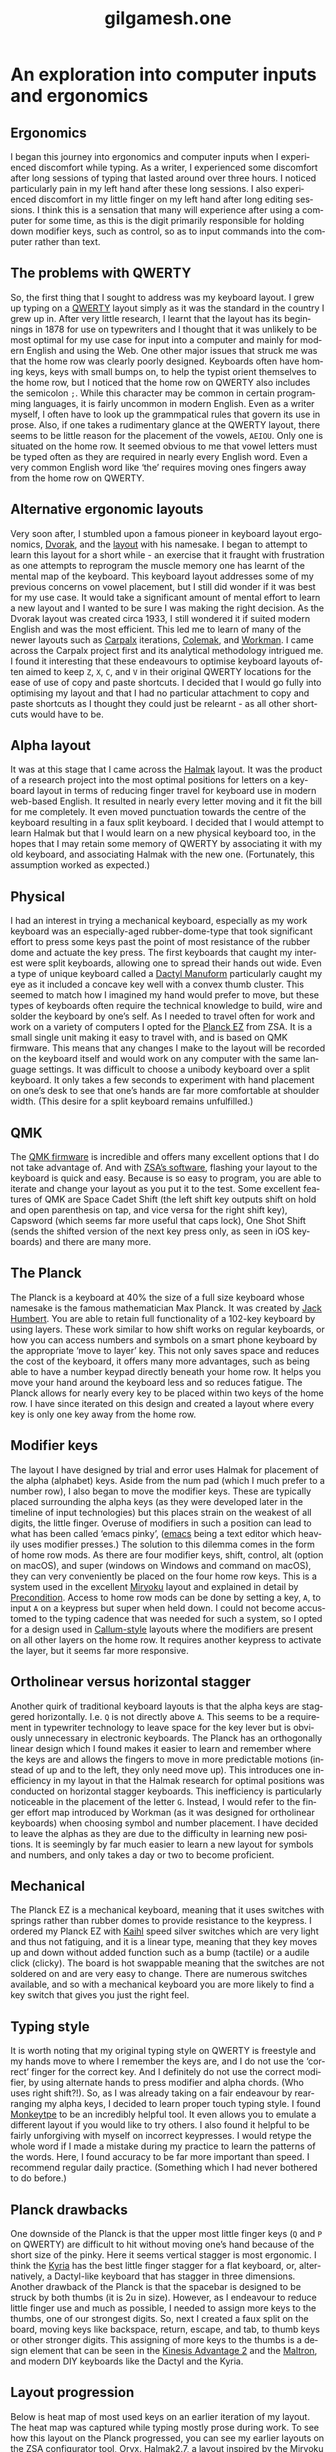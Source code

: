 #+title: gilgamesh.one
#+language: en
#+export_file_name: index.html
#+description: An exploration into computer inputs and ergonomics
#+HTML_HEAD: <link rel="stylesheet" type="text/css" href="css/main.css" />
#+HTML_HEAD: <link rel="stylesheet" type="text/css" href="css/normalize.css" />
#+OPTIONS: num:nil
#+OPTIONS: html-postamble:nil


* An exploration into computer inputs and ergonomics
** Ergonomics
I began this journey into ergonomics and computer inputs when I experienced discomfort while typing. As a writer, I experienced some discomfort after long sessions of typing that lasted around over three hours. I noticed particularly pain in my left hand after these long sessions. I also experienced discomfort in my little finger on my left hand after long editing sessions. I think this is a sensation that many will experience after using a computer for some time, as this is the digit primarily responsible for holding down modifier keys, such as control, so as to input commands into the computer rather than text.
** The problems with QWERTY
So, the first thing that I sought to address was my keyboard layout. I grew up typing on a [[https://en.wikipedia.org/wiki/QWERTY][QWERTY]] layout simply as it was the standard in the country I grew up in. After very little research, I learnt that the layout has its beginnings in 1878 for use on typewriters and I thought that it was unlikely to be most optimal for my use case for input into a computer and mainly for modern English and using the Web. One other major issues that struck me was that the home row was clearly poorly designed. Keyboards often have homing keys, keys with small bumps on, to help the typist orient themselves to the home row, but I noticed that the home row on QWERTY also includes the semicolon ~;~. While this character may be common in certain programming languages, it is fairly uncommon in modern English. Even as a writer myself, I often have to look up the grammpatical rules that govern its use in prose. Also, if one takes a rudimentary glance at the QWERTY layout, there seems to be little reason for the placement of the vowels, ~AEIOU~. Only one is situated on the home row. It seemed obvious to me that vowel letters must be typed often as they are required in nearly every English word. Even a very common English word like ‘the’ requires moving ones fingers away from the home row on QWERTY.
** Alternative ergonomic layouts
Very soon after, I stumbled upon a famous pioneer in keyboard layout ergonomics, [[https://en.wikipedia.org/wiki/August_Dvorak][Dvorak]], and the [[https://en.wikipedia.org/wiki/Dvorak_keyboard_layout][layout]] with his namesake. I began to attempt to learn this layout for a short while - an exercise that it fraught with frustration as one attempts to reprogram the muscle memory one has learnt of the mental map of the keyboard. This keyboard layout addresses some of my previous concerns on vowel placement, but I still did wonder if it was best for my use case. It would take a significant amount of mental effort to learn a new layout and I wanted to be sure I was making the right decision. As the Dvorak layout was created circa 1933, I still wondered it if suited modern English and was the most efficient. 
This led me to learn of many of the newer layouts such as [[http://mkweb.bcgsc.ca/carpalx/][Carpalx]] iterations, [[https://colemak.com/][Colemak]], and [[https://workmanlayout.org][Workman]]. I came across the Carpalx project first and its analytical methodology intrigued me. I found it interesting that these endeavours to optimise keyboard layouts often aimed to keep ~Z~, ~X~, ~C~, and ~V~ in their original QWERTY locations for the ease of use of copy and paste shortcuts. I decided that I would go fully into optimising my layout and that I had no particular attachment to copy and paste shortcuts as I thought they could just be relearnt - as all other shortcuts would have to be.  
** Alpha layout
It was at this stage that I came across the [[https://github.com/MadRabbit/halmak][Halmak]] layout. It was the product of a research project into the most optimal positions for letters on a keyboard layout in terms of reducing finger travel for keyboard use in modern web-based English. It resulted in nearly every letter moving and it fit the bill for me completely. It even moved punctuation towards the centre of the keyboard resulting in a faux split keyboard.
I decided that I would attempt to learn Halmak but that I would learn on a new physical keyboard too, in the hopes that I may retain some memory of QWERTY by associating it with my old keyboard, and associating Halmak with the new one. (Fortunately, this assumption worked as expected.)
** Physical
I had an interest in trying a mechanical keyboard, especially as my work keyboard was an especially-aged rubber-dome-type that took significant effort to press some keys past the point of most resistance of the rubber dome and actuate the key press. The first keyboards that caught my interest were split keyboards, allowing one to spread their hands out wide. Even a type of unique keyboard called a [[https://github.com/abstracthat/dactyl-manuform][Dactyl Manuform]] particularly caught my eye as it included a concave key well with a convex thumb cluster. This seemed to match how I imagined my hand would prefer to move, but these types of keyboards often require the technical knowledge to build, wire and solder the keyboard by one’s self. As I needed to travel often for work and work on a variety of computers I opted for the [[https://ergodox-ez.com/pages/planck][Planck EZ]] from ZSA. It is a small single unit making it easy to travel with, and is based on QMK firmware. This means that any changes I make to the layout will be recorded on the keyboard itself and would work on any computer with the same language settings. It was difficult to choose a unibody keyboard over a split keyboard. It only takes a few seconds to experiment with hand placement on one’s desk to see that one’s hands are far more comfortable at shoulder width. (This desire for a split keyboard remains unfulfilled.)
** QMK
The [[https://docs.qmk.fm/#/?id=what-is-qmk-firmware][QMK firmware]] is incredible and offers many excellent options that I do not take advantage of. And with [[https://configure.zsa.io][ZSA’s software]], flashing your layout to the keyboard is quick and easy. Because is so easy to program, you are able to iterate and change your layout as you put it to the test. Some excellent features of QMK are Space Cadet Shift (the left shift key outputs shift on hold and open parenthesis on tap, and vice versa for the right shift key), Capsword (which seems far more useful that caps lock), One Shot Shift (sends the shifted version of the next key press only, as seen in iOS keyboards) and there are many more.
** The Planck
The Planck is a keyboard at 40% the size of a full size keyboard whose namesake is the famous mathematician Max Planck. It was created by [[https://olkb.com][Jack Humbert]]. You are able to retain full functionality of a 102-key keyboard by using layers. These work similar to how shift works on regular keyboards, or how you can access numbers and symbols on a smart phone keyboard by the appropriate ‘move to layer’ key. This not only saves space and reduces the cost of the keyboard, it offers many more advantages, such as being able to have a number keypad directly beneath your home row. It helps you move your hand around the keyboard less and so reduces fatigue. The Planck allows for nearly every key to be placed within two keys of the home row. I have since iterated on this design and created a layout where every key is only one key away from the home row.
** Modifier keys
The layout I have designed by trial and error uses Halmak for placement of the alpha (alphabet) keys. Aside from the num pad (which I much prefer to a number row), I also began to move the modifier keys. These are typically placed surrounding the alpha keys (as they were developed later in the timeline of input technologies) but this places strain on the weakest of all digits, the little finger. Overuse of modifiers in such a position can lead to what has been called ‘emacs pinky’, ([[https://www.gnu.org/software/emacs/][emacs]] being a text editor which heavily uses modifier presses.) The solution to this dilemma comes in the form of home row mods. As there are four modifier keys, shift, control, alt (option on macOS), and super (windows on Windows and command on macOS), they can very conveniently be placed on the four home row keys. This is a system used in the excellent [[https://github.com/manna-harbour/miryoku][Miryoku]] layout and explained in detail by [[https://precondition.github.io/home-row-mods][Precondition]]. Access to home row mods can be done by setting a key, ~A~, to input ~A~ on a keypress but super when held down. I could not become accustomed to the typing cadence that was needed for such a system, so I opted for a design used in [[https://github.com/callum-oakley/qmk_firmware/tree/master/users/callum#oneshot-modifiers][Callum-style]] layouts where the modifiers are present on all other layers on the home row. It requires another keypress to activate the layer, but it seems far more responsive. 
** Ortholinear versus horizontal stagger
Another quirk of traditional keyboard layouts is that the alpha keys are staggered horizontally. I.e. ~Q~ is not directly above ~A~. This seems to be a requirement in typewriter technology to leave space for the key lever but is obviously unnecessary in electronic keyboards. The Planck has an orthogonally linear design which I found makes it easier to learn and remember where the keys are and allows the fingers to move in more predictable motions (instead of up and to the left, they only need move up). This introduces one inefficiency in my layout in that the Halmak research for optimal positions was conducted on horizontal stagger keyboards. This inefficiency is particularly noticeable in the placement of the letter ~G~. Instead, I would refer to the finger effort map introduced by Workman (as it was designed for ortholinear keyboards) when choosing symbol and number placement. I have decided to leave the alphas as they are due to the difficulty in learning new positions. It is seemingly by far much easier to learn a new layout for symbols and numbers, and only takes a day or two to become proficient.  
** Mechanical
The Planck EZ is a mechanical keyboard, meaning that it uses switches with springs rather than rubber domes to provide resistance to the keypress. I ordered my Planck EZ with [[http://m.kailhswitch.com/mechanical-keyboard-switches/key-switches/][Kaihl]] speed silver switches which are very light and thus not fatiguing, and it is a linear type, meaning that they key moves up and down without added function such as a bump (tactile) or a audile click (clicky). The board is hot swappable meaning that the switches are not soldered on and are very easy to change. There are numerous switches available, and so with a mechanical keyboard you are more likely to find a key switch that gives you just the right feel.   
** Typing style
It is worth noting that my original typing style on QWERTY is freestyle and my hands move to where I remember the keys are, and I do not use the ‘correct’ finger for the correct key. And I definitely do not use the correct modifier, by using alternate hands to press modifier and alpha chords. (Who uses right shift?!). So, as I was already taking on a fair endeavour by rearranging my alpha keys, I decided to learn proper touch typing style. I found [[https://monkeytype.com][Monkeytpe]] to be an incredibly helpful tool. It even allows you to emulate a different layout if you would like to try others. I also found it helpful to be fairly unforgiving with myself on incorrect keypresses. I would retype the whole word if I made a mistake during my practice to learn the patterns of the words. Here, I found accuracy to be far more important than speed. I recommend regular daily practice. (Something which I had never bothered to do before.)             
** Planck drawbacks
One downside of the Planck is that the upper most little finger keys (~Q~ and ~P~ on QWERTY) are difficult to hit without moving one’s hand because of the short size of the pinky. Here it seems vertical stagger is most ergonomic. I think the [[https://blog.splitkb.com/blog/introducing-the-kyria][Kyria]] has the best little finger stagger for a flat keyboard, or, alternatively, a Dactyl-like keyboard that has stagger in three dimensions.   
Another drawback of the Planck is that the spacebar is designed to be struck by both thumbs (it is 2u in size). However, as I endeavour to reduce little finger use and much as possible, I needed to assign more keys to the thumbs, one of our strongest digits. So, next I created a faux split on the board, moving keys like backspace, return, escape, and tab, to thumb keys or other stronger digits. This assigning of more keys to the thumbs is a design element that can be seen in the [[https://kinesis-ergo.com/shop/advantage2/][Kinesis Advantage 2]] and the [[https://www.maltron.com/united-kingdom.html][Maltron]], and modern DIY keyboards like the Dactyl and the Kyria. 
** Layout progression
 Below is heat map of most used keys on an earlier iteration of my layout. The heat map was captured while typing mostly prose during work. 
[[file:./img/heatmap.png]]
To see how this layout on the Planck progressed, you can see my earlier layouts on the ZSA configurator tool, Oryx.
[[https://configure.zsa.io/planck-ez/layouts/Wrqyj/KLpxX/0][Halmak2.7]], a layout inspired by the Miryoku layout, where finger travel is reduced and thumb use is increased. 
[[https://configure.zsa.io/planck-ez/layouts/wEdOq/l0vPD/0][Halmak2.0]], my original layout with few changes from the stock Planck layout. This would be most familar to a traditional keyboard user. 
** Right hand dominance
One major change I made while iterating on my layout was the placement of the layer keys for the number layer and the navigation layer. I am right handed so I prefer having the numpad on my right hands, accessed by my left thumb. But this is also true for my navigation layer. My navigation layer was inspired by Miryoku and has all arrow keys in a row. But with both requiring a dedicated left thumb key, one was always further away from the home thumb position and led to contortion and curling of the thumb. I bit the bullet and moved the nav layer to the left hand. One surprising benefit is that the right arrow is no longer on the right little finger home row key, it is on the left index finger home row key. This finger is much stronger and better suited to English (left-right language) computing. It is far more likely that you will move down and right through a document or a file system as the cursor usually begins at the top left. In suit, I placed the down arrow key on my left middle finger.  
** Current layout
This is my current layout. It uses only simple MO layer changes (which keeps it responsive) and only two thumb keys per hand. I think the ideal is somewhere between two and four thumb keys. 
[[file:./img/gilgamesh-layout.drawio.png]]
** Future optimisations
Optimisations that I have heard of but not opted for are ordering numbers according to use frequency, such as in the [[https://www.jonashietala.se/blog/2021/06/03/the-t-34-keyboard-layout/][T-34]] layout, rather than ascending or descending, and assigning the letter E to a thumb rather than a finger due to its vast use frequency in European languages. I think both have their merits but I am not interested in exploring them at this time. I would prefer to get more efficient with my current layout.  
** Next keyboard
The next keyboard that I would like to try would be a split keyboard, such as a Dactyl Manuform type, likely a [[https://bastardkb.com/skeletyl/][Skeletyl]], or a Kyria, or a low profile [[https://www.cuddlykeyboards.com][Ferris]] keyboard. I am also interested in removing the need to move my hand to the mouse and having a trackball either closer to my right hand or integrated into the keyboard such as in the [[https://bastardkb.com/charybdis/][Charybdis]] or the [[https://kbd.news/Os-eruditio-1229.html][Os Eruditio]] setup. 
** Advice
My advice for those looking to optimise their keyboard use and try out new layouts, would be to iterate slowly. I think that 80% of the gains can be made from changing to Dvorak or Colemak (two layouts that are better supported than the more extreme Halmak and have a larger community of users). For alpha key layouts, basically anything is better than QWERTY - it is that terrible. Some great advice that I got from [[https://paulguerin.medium.com/the-search-for-the-worlds-best-keyboard-layout-98d61b33b8e1][Paul Guerin]] was to chose the keyboard layout philosophy that you like the best, as you won’t realise what parts of a layout you dislike until you are heavily invested in learning it.  
Next, I think I would suggest a split keyboard and also incorporate more thumb use and home row mods. A keyboard like the [[https://www.zsa.io/moonlander/][Moonlander]] from ZSA would fit the bill and be easily bought and used by most people. If you are more adventurous, you could try buliding your own. Even if you use a traditional keyboard that is not programable, you can incorporate home row mods and layers via software instead of firmware.
* Contact
** [[https://github.com/gilgameshone][github]]
** [[https://twitter.com/gilgamesh_one][twitter]]
